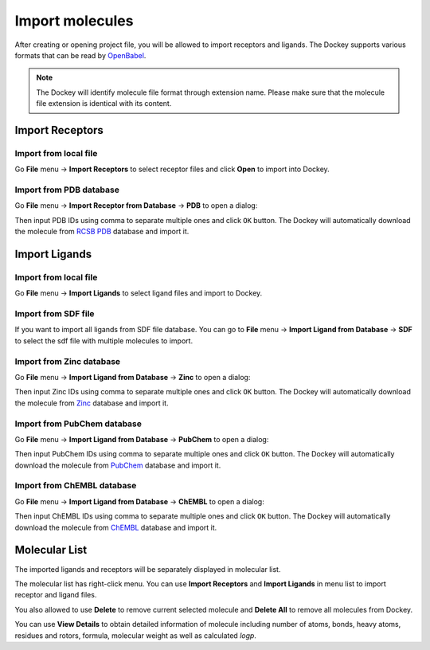 Import molecules
================

After creating or opening project file, you will be allowed to import receptors and ligands. The Dockey supports various formats that can be read by `OpenBabel <http://openbabel.org/docs/current/FileFormats/Overview.html>`_.

.. note::

	The Dockey will identify molecule file format through extension name. Please make sure that the molecule file extension is identical with its content.

Import Receptors
----------------

Import from local file
^^^^^^^^^^^^^^^^^^^^^^

Go **File** menu -> **Import Receptors** to select receptor files and click **Open** to import into Dockey.

Import from PDB database
^^^^^^^^^^^^^^^^^^^^^^^^^^^

Go **File** menu -> **Import Receptor from Database** -> **PDB** to open a dialog:

.. rst-class:: wy-text-center

	|pdb|

Then input PDB IDs using comma to separate multiple ones and click ``OK`` button. The Dockey will automatically download the molecule from `RCSB PDB <https://www.rcsb.org/>`_ database and import it.

Import Ligands
--------------

Import from local file
^^^^^^^^^^^^^^^^^^^^^^

Go **File** menu -> **Import Ligands** to select ligand files and import to Dockey.

Import from SDF file
^^^^^^^^^^^^^^^^^^^^

If you want to import all ligands from SDF file database. You can go to **File** menu -> **Import Ligand from Database** -> **SDF** to select the sdf file with multiple molecules to import.

Import from Zinc database
^^^^^^^^^^^^^^^^^^^^^^^^^

Go **File** menu -> **Import Ligand from Database** -> **Zinc** to open a dialog:

.. rst-class:: wy-text-center

	|zinc|

Then input Zinc IDs using comma to separate multiple ones and click ``OK`` button. The Dockey will automatically download the molecule from `Zinc <https://zinc.docking.org/>`_ database and import it.

Import from PubChem database
^^^^^^^^^^^^^^^^^^^^^^^^^^^^

Go **File** menu -> **Import Ligand from Database** -> **PubChem** to open a dialog:

.. rst-class:: wy-text-center

	|pubchem|

Then input PubChem IDs using comma to separate multiple ones and click ``OK`` button. The Dockey will automatically download the molecule from `PubChem <https://pubchem.ncbi.nlm.nih.gov/>`_ database and import it.

Import from ChEMBL database
^^^^^^^^^^^^^^^^^^^^^^^^^^^^

Go **File** menu -> **Import Ligand from Database** -> **ChEMBL** to open a dialog:

.. rst-class:: wy-text-center

	|chembl|

Then input ChEMBL IDs using comma to separate multiple ones and click ``OK`` button. The Dockey will automatically download the molecule from `ChEMBL <https://www.ebi.ac.uk/chembl/>`_ database and import it.

Molecular List
--------------

The imported ligands and receptors will be separately displayed in molecular list.

.. rst-class:: wy-text-center

	|mol|

The molecular list has right-click menu. You can use **Import Receptors** and **Import Ligands** in menu list to import receptor and ligand files.

.. rst-class:: wy-text-center

	|molmenu|

You also allowed to use **Delete** to remove current selected molecule and **Delete All** to remove all molecules from Dockey.

You can use **View Details** to obtain detailed information of molecule including number of atoms, bonds, heavy atoms, residues and rotors, formula, molecular weight as well as calculated *logp*.

.. rst-class:: wy-text-center

	|molinfo|

.. |pdb| image:: _static/pdb.png
	:width: 400
.. |zinc| image:: _static/zinc.png
	:width: 400
.. |pubchem| image:: _static/pubchem.png
	:width: 400
.. |chembl| image:: _static/chembl.png
	:width: 400
.. |mol| image:: _static/molecules.png
	:width: 400
.. |molmenu| image:: _static/molmenus.png
	:width: 400
.. |molinfo| image:: _static/molinfo.png
	:width: 400

